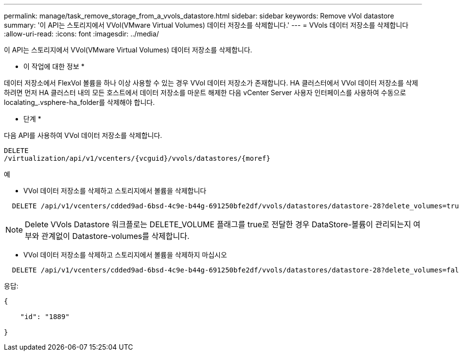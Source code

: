 ---
permalink: manage/task_remove_storage_from_a_vvols_datastore.html 
sidebar: sidebar 
keywords: Remove vVol datastore 
summary: '이 API는 스토리지에서 VVol(VMware Virtual Volumes) 데이터 저장소를 삭제합니다.' 
---
= VVols 데이터 저장소를 삭제합니다
:allow-uri-read: 
:icons: font
:imagesdir: ../media/


[role="lead"]
이 API는 스토리지에서 VVol(VMware Virtual Volumes) 데이터 저장소를 삭제합니다.

* 이 작업에 대한 정보 *

데이터 저장소에서 FlexVol 볼륨을 하나 이상 사용할 수 있는 경우 VVol 데이터 저장소가 존재합니다. HA 클러스터에서 VVol 데이터 저장소를 삭제하려면 먼저 HA 클러스터 내의 모든 호스트에서 데이터 저장소를 마운트 해제한 다음 vCenter Server 사용자 인터페이스를 사용하여 수동으로 localating_.vsphere-ha_folder를 삭제해야 합니다.

* 단계 *

다음 API를 사용하여 VVol 데이터 저장소를 삭제합니다.

[listing]
----
DELETE
​/virtualization​/api​/v1​/vcenters​/{vcguid}​/vvols​/datastores​/{moref}
----
예

* VVol 데이터 저장소를 삭제하고 스토리지에서 볼륨을 삭제합니다


[listing]
----
  DELETE /api/v1/vcenters/cdded9ad-6bsd-4c9e-b44g-691250bfe2df/vvols/datastores/datastore-28?delete_volumes=true
----

NOTE: Delete VVols Datastore 워크플로는 DELETE_VOLUME 플래그를 true로 전달한 경우 DataStore-볼륨이 관리되는지 여부와 관계없이 Datastore-volumes를 삭제합니다.

* VVol 데이터 저장소를 삭제하고 스토리지에서 볼륨을 삭제하지 마십시오


[listing]
----
  DELETE /api/v1/vcenters/cdded9ad-6bsd-4c9e-b44g-691250bfe2df/vvols/datastores/datastore-28?delete_volumes=false
----
응답:

[listing]
----
{

    "id": "1889"

}
----